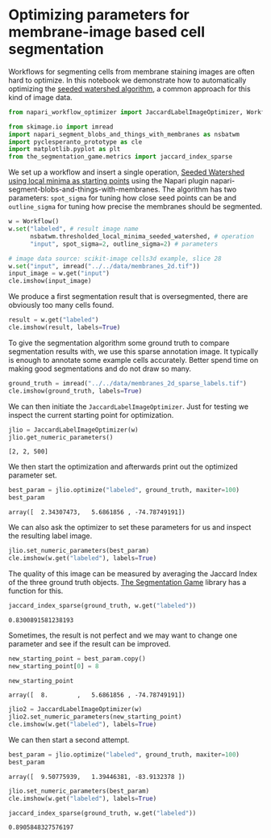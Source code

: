 <<14659d24-0c63-4cd7-b144-70ee970df45f>>
* Optimizing parameters for membrane-image based cell segmentation
  :PROPERTIES:
  :CUSTOM_ID: optimizing-parameters-for-membrane-image-based-cell-segmentation
  :END:
Workflows for segmenting cells from membrane staining images are often
hard to optimize. In this notebook we demonstrate how to automatically
optimizing the
[[https://en.wikipedia.org/wiki/Watershed_(image_processing)][seeded
watershed algorithm]], a common approach for this kind of image data.

<<4857bed8>>
#+begin_src python
from napari_workflow_optimizer import JaccardLabelImageOptimizer, Workflow

from skimage.io import imread
import napari_segment_blobs_and_things_with_membranes as nsbatwm
import pyclesperanto_prototype as cle
import matplotlib.pyplot as plt
from the_segmentation_game.metrics import jaccard_index_sparse
#+end_src

<<9f07370e-b946-4c16-9992-636a54a8680c>>
We set up a workflow and insert a single operation,
[[https://www.napari-hub.org/plugins/napari-segment-blobs-and-things-with-membranes#seeded-watershed-using-local-minima-as-starting-points][Seeded
Watershed using local minima as starting points]] using the Napari
plugin napari-segment-blobs-and-things-with-membranes. The algorithm has
two parameters: =spot_sigma= for tuning how close seed points can be and
=outline_sigma= for tuning how precise the membranes should be
segmented.

<<b44ea564>>
#+begin_src python
w = Workflow()
w.set("labeled", # result image name
      nsbatwm.thresholded_local_minima_seeded_watershed, # operation
      "input", spot_sigma=2, outline_sigma=2) # parameters
#+end_src

<<605e9b45>>
#+begin_src python
# image data source: scikit-image cells3d example, slice 28
w.set("input", imread("../../data/membranes_2d.tif"))
input_image = w.get("input")
cle.imshow(input_image)
#+end_src

[[file:6ec1c39fe8104dee6b2eb6cfeb95864ecb312e78.png]]

<<76ba0109-6fd7-4131-88fb-3d6f06f03dfb>>
We produce a first segmentation result that is oversegmented, there are
obviously too many cells found.

<<c542d9f1>>
#+begin_src python
result = w.get("labeled")
cle.imshow(result, labels=True)
#+end_src

[[file:249f0c4c35709b791d35839e294c402feb2d9c94.png]]

<<73552bde-9386-4c47-aba6-f2558f0a3720>>
To give the segmentation algorithm some ground truth to compare
segmentation results with, we use this sparse annotation image. It
typically is enough to annotate some example cells accurately. Better
spend time on making good segmentations and do not draw so many.

<<bd131366>>
#+begin_src python
ground_truth = imread("../../data/membranes_2d_sparse_labels.tif")
cle.imshow(ground_truth, labels=True)
#+end_src

[[file:d4f94eee3127147b6d12e787f350e597ae3aeaee.png]]

<<21c02309-3622-4bda-97b0-2d62c6d2d73e>>
We can then initiate the =JaccardLabelImageOptimizer=. Just for testing
we inspect the current starting point for optimization.

<<12c809a5>>
#+begin_src python
jlio = JaccardLabelImageOptimizer(w)
jlio.get_numeric_parameters()
#+end_src

#+begin_example
[2, 2, 500]
#+end_example

<<9878ea7e-ac54-4154-b60c-732724be2ca8>>
We then start the optimization and afterwards print out the optimized
parameter set.

<<2f7a9bad-4393-4658-b4cf-e674161ab605>>
#+begin_src python
best_param = jlio.optimize("labeled", ground_truth, maxiter=100)
best_param
#+end_src

#+begin_example
array([  2.34307473,   5.6861856 , -74.78749191])
#+end_example

<<cd081537-cc83-4e44-95b8-4ffe7440540b>>
We can also ask the optimizer to set these parameters for us and inspect
the resulting label image.

<<09dd1ced-2926-4bc8-86c8-c0571cee0585>>
#+begin_src python
jlio.set_numeric_parameters(best_param)
cle.imshow(w.get("labeled"), labels=True)
#+end_src

[[file:7adb9c58f2871914ee6cfae1d46e31e4451a18e7.png]]

<<22eeb873-7215-4cfe-b59d-4f9d85d0161b>>
The quality of this image can be measured by averaging the Jaccard Index
of the three ground truth objects.
[[https://github.com/haesleinhuepf/the-segmentation-game][The
Segmentation Game]] library has a function for this.

<<951a36bb-0edd-4856-8350-fbfdf4b095c3>>
#+begin_src python
jaccard_index_sparse(ground_truth, w.get("labeled"))
#+end_src

#+begin_example
0.8300891581238193
#+end_example

<<eb993480-e90d-482a-9281-819f745ddcd2>>
Sometimes, the result is not perfect and we may want to change one
parameter and see if the result can be improved.

<<92e9584e-2ae5-43db-9720-2eefb8560f62>>
#+begin_src python
new_starting_point = best_param.copy()
new_starting_point[0] = 8

new_starting_point
#+end_src

#+begin_example
array([  8.        ,   5.6861856 , -74.78749191])
#+end_example

<<75a9e378>>
#+begin_src python
jlio2 = JaccardLabelImageOptimizer(w)
jlio2.set_numeric_parameters(new_starting_point)
cle.imshow(w.get("labeled"), labels=True)
#+end_src

[[file:bf20eba71a4d724c749b6479f3305f29bb28ca1f.png]]

<<255a5531-4afe-49e2-be2d-71588675acf4>>
We can then start a second attempt.

<<88070f29-d3f9-4c23-8805-574ed54dd8f6>>
#+begin_src python
best_param = jlio.optimize("labeled", ground_truth, maxiter=100)
best_param
#+end_src

#+begin_example
array([  9.50775939,   1.39446381, -83.9132378 ])
#+end_example

<<dec4a559-f705-474b-a1df-6ea57a2e6b2f>>
#+begin_src python
jlio.set_numeric_parameters(best_param)
cle.imshow(w.get("labeled"), labels=True)
#+end_src

[[file:64298e6c3c60534895c375dd18e8c5c00f3e1168.png]]

<<f23a556a-7b7a-4c24-be87-4c79694c8a24>>
#+begin_src python
jaccard_index_sparse(ground_truth, w.get("labeled"))
#+end_src

#+begin_example
0.8905848327576197
#+end_example

<<c5d8220c-11ca-4d47-b253-d90bfabf92d4>>
#+begin_src python
#+end_src
